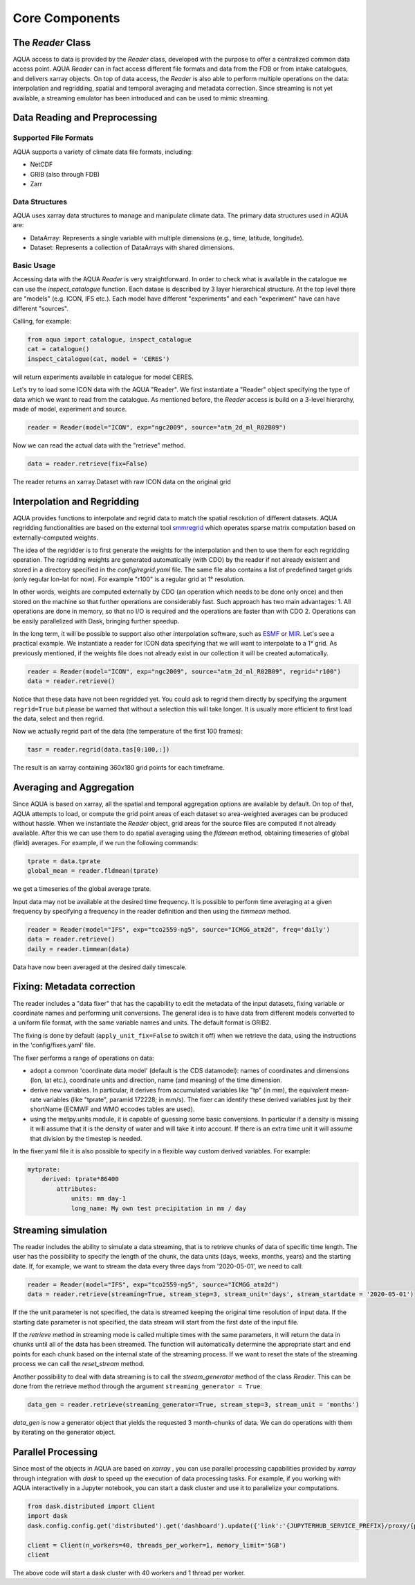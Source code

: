 Core Components
===============

The `Reader` Class
------------------
AQUA access to data is provided by the `Reader` class, developed with the purpose to offer a centralized common data access point.
AQUA `Reader` can in fact access different file formats and data from the FDB or from intake catalogues, 
and delivers xarray objects.
On top of data access, the `Reader` is also able to perform multiple operations on the data: interpolation and regridding,
spatial and temporal averaging and metadata correction. 
Since streaming is not yet available, a streaming emulator has been introduced and can be used to mimic streaming.

Data Reading and Preprocessing
------------------------------

Supported File Formats
~~~~~~~~~~~~~~~~~~~~~~

AQUA supports a variety of climate data file formats, including:

- NetCDF
- GRIB (also through FDB)
- Zarr

Data Structures
~~~~~~~~~~~~~~~~

AQUA uses xarray data structures to manage and manipulate climate data. The primary data structures used in AQUA are:

- DataArray: Represents a single variable with multiple dimensions (e.g., time, latitude, longitude).
- Dataset: Represents a collection of DataArrays with shared dimensions.

Basic Usage
~~~~~~~~~~~~~~~~
Accessing data with the AQUA `Reader` is very straightforward.
In order to check what is available in the catalogue we can use the `inspect_catalogue` function.
Each datase is described by 3 layer hierarchical structure. At the top level there are "models" (e.g. ICON, IFS etc.). 
Each model have different "experiments" and each "experiment" have can have different "sources".

Calling, for example:

.. code-block:: python

    from aqua import catalogue, inspect_catalogue
    cat = catalogue()
    inspect_catalogue(cat, model = 'CERES')

will return experiments available in catalogue for model CERES.

Let's try to load some ICON data with the AQUA "Reader".
We first instantiate a "Reader" object specifying the type of data which we want to read from the catalogue.
As mentioned before, the `Reader` access is build on a 3-level hierarchy, made of model, experiment and source. 

.. code-block:: python

    reader = Reader(model="ICON", exp="ngc2009", source="atm_2d_ml_R02B09")

Now we can read the actual data with the "retrieve" method.

.. code-block:: python

    data = reader.retrieve(fix=False)

The reader returns an xarray.Dataset with raw ICON data on the original grid


Interpolation and Regridding
----------------------------
AQUA provides functions to interpolate and regrid data to match the spatial resolution of different datasets. 
AQUA regridding functionalities are based on the external tool  `smmregrid <https://intake.readthedocs.io/en/stable/>`_  which 
operates sparse matrix computation based on externally-computed weights. 

The idea of the regridder is to first generate the weights for the interpolation and then to use them for each regridding operation. 
The regridding weights are generated automatically (with CDO) by the reader if not already existent and stored
in a directory specified in the `config/regrid.yaml` file. The same file also contains a list of predefined target grids
(only regular lon-lat for now). For example "r100" is a regular grid at 1° resolution.

In other words, weights are computed externally by CDO (an operation which needs to be done only once) and 
then stored on the machine so that further operations are considerably fast. 
Such approach has two main advantages:
1. All operations are done in memory, so that no I/O is required and the operations are faster than with CDO
2. Operations can be easily parallelized with Dask, bringing further speedup. 

In the long term, it will be possible to support also other interpolation software,
such as `ESMF <https://earthsystemmodeling.org/>`_ or `MIR <https://github.com/ecmwf/mir>`_. 
Let's see a practical example. We instantiate a reader for ICON data specifying that we will want to interpolate to a 1° grid. 
As previously mentioned, if the weights file does not already exist in our collection it will be created automatically.

.. code-block:: python

    reader = Reader(model="ICON", exp="ngc2009", source="atm_2d_ml_R02B09", regrid="r100")
    data = reader.retrieve()

Notice that these data have not been regridded yet. You could ask to regrid them directly 
by specifying the argument ``regrid=True`` but please be warned that without a selection this will take longer.
It is usually more efficient to first load the data, select and then regrid.

Now we actually regrid part of the data (the temperature of the first 100 frames):

.. code-block:: python

    tasr = reader.regrid(data.tas[0:100,:])

The result is an xarray containing 360x180 grid points for each timeframe.

Averaging and Aggregation
-------------------------

Since AQUA is based on xarray, all the spatial and temporal aggregation options are available by default. 
On top of that, AQUA attempts to load, or compute the grid point areas of each dataset so area-weighted averages can be produced without hassle. 
When we instantiate the `Reader` object, grid areas for the source files are computed if not already available. 
After this we can use them to do spatial averaging using the `fldmean` method, obtaining timeseries of global (field) averages.
For example, if we run the following commands:

.. code-block:: python

    tprate = data.tprate
    global_mean = reader.fldmean(tprate)

we get a timeseries of the global average tprate.

Input data may not be available at the desired time frequency. It is possible to perform time averaging at a given
frequency by specifying a frequency in the reader definition and then using the `timmean` method. 

.. code-block:: python

    reader = Reader(model="IFS", exp="tco2559-ng5", source="ICMGG_atm2d", freq='daily')
    data = reader.retrieve()
    daily = reader.timmean(data)

Data have now been averaged at the desired daily timescale.


Fixing: Metadata correction 
---------------------------
The reader includes a "data fixer" that has the capability to edit the metadata of the input datasets, 
fixing variable or coordinate names and performing unit conversions.
The general idea is to have data from different models converted to a uniform file format,
with the same variable names and units. The default format is GRIB2.

The fixing is done by default (``apply_unit_fix=False`` to switch it off) when we retrieve the data, 
using the instructions in the 'config/fixes.yaml' file.

The fixer performs a range of operations on data:

- adopt a common 'coordinate data model' (default is the CDS datamodel): names of coordinates and dimensions 
  (lon, lat etc.), coordinate units and direction, name (and meaning) of the time dimension. 

- derive new variables. In particular, it derives from accumulated variables like "tp" (in mm), 
  the equivalent mean-rate variables (like "tprate", paramid 172228; in mm/s). 
  The fixer can identify these derived variables just by their shortName (ECMWF and WMO eccodes tables are used).

- using the metpy.units module, it is capable of guessing some basic conversions. 
  In particular if a density is missing it will assume that it is the density of water and 
  will take it into account. If there is an extra time unit it will assume that division by the timestep is needed.

In the fixer.yaml file it is also possible to specify in a flexible way custom derived variables. For example:

.. code-block:: markdown

    mytprate:
        derived: tprate*86400
            attributes:
                units: mm day-1
                long_name: My own test precipitation in mm / day


Streaming simulation
--------------------
The reader includes the ability to simulate a data streaming, that is to retrieve chunks of data of specific time length.
The user has the possibility to specify the length of the chunk, the data units (days, weeks, months, years) and the starting date.
If, for example, we want to stream the data every three days from '2020-05-01', we need to call:

.. code-block:: python

    reader = Reader(model="IFS", exp="tco2559-ng5", source="ICMGG_atm2d")
    data = reader.retrieve(streaming=True, stream_step=3, stream_unit='days', stream_startdate = '2020-05-01')

If the the unit parameter is not specified, the data is streamed keeping the original time resolution of input data. 
If the starting date parameter is not specified, the data stream will start from the first date of the input file.

If the `retrieve` method in streaming mode is called multiple times with the same parameters, 
it will return the data in chunks until all of the data has been streamed. The function will automatically determine the
appropriate start and end points for each chunk based on the internal state of the streaming process.
If we want to reset the state of the streaming process we can call the `reset_stream` method.

Another possibility to deal with data streaming is to call the `stream_generator` method of the class `Reader`. 
This can be done from the retrieve method through the argument ``streaming_generator = True``:

.. code-block:: python

    data_gen = reader.retrieve(streaming_generator=True, stream_step=3, stream_unit = 'months')

`data_gen` is now a generator object that yields the requested 3 month-chunks of data. 
We can do operations with them by iterating on the generator object.

Parallel Processing
-------------------

Since most of the objects in AQUA are based on `xarray` , you can use parallel processing capabilities provided by 
`xarray` through integration with `dask` to speed up the execution of data processing tasks.
For example, if you working with AQUA interactivelly
in a Jupyter notebook, you can start a dask cluster and use it to parallelize your computations.

.. code-block:: python

    from dask.distributed import Client
    import dask
    dask.config.config.get('distributed').get('dashboard').update({'link':'{JUPYTERHUB_SERVICE_PREFIX}/proxy/{port}/status'})

    client = Client(n_workers=40, threads_per_worker=1, memory_limit='5GB')
    client

The above code will start a dask cluster with 40 workers and 1 thread per worker.


